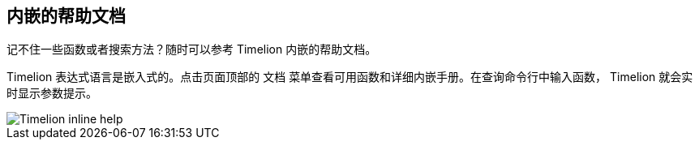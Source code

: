 [[timelion-inline-help]]
== 内嵌的帮助文档

记不住一些函数或者搜索方法？随时可以参考 Timelion 内嵌的帮助文档。

Timelion 表达式语言是嵌入式的。点击页面顶部的 `文档` 菜单查看可用函数和详细内嵌手册。在查询命令行中输入函数， Timelion 就会实时显示参数提示。

image::images/timelion-arg-help.jpg["Timelion inline help"]

